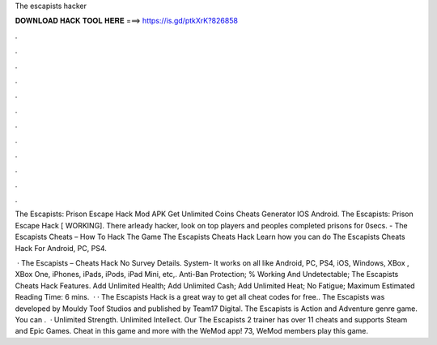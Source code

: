 The escapists hacker



𝐃𝐎𝐖𝐍𝐋𝐎𝐀𝐃 𝐇𝐀𝐂𝐊 𝐓𝐎𝐎𝐋 𝐇𝐄𝐑𝐄 ===> https://is.gd/ptkXrK?826858



.



.



.



.



.



.



.



.



.



.



.



.

The Escapists: Prison Escape Hack Mod APK Get Unlimited Coins Cheats Generator IOS Android. The Escapists: Prison Escape Hack [ WORKING]. There arleady hacker, look on top players and peoples completed prisons for 0secs. - The Escapists Cheats – How To Hack The Game The Escapists Cheats Hack Learn how you can do The Escapists Cheats Hack For Android, PC, PS4.

 · The Escapists – Cheats Hack No Survey Details. System- It works on all like Android, PC, PS4, iOS, Windows, XBox , XBox One, iPhones, iPads, iPods, iPad Mini, etc,. Anti-Ban Protection; % Working And Undetectable; The Escapists Cheats Hack Features. Add Unlimited Health; Add Unlimited Cash; Add Unlimited Heat; No Fatigue; Maximum Estimated Reading Time: 6 mins.  · · The Escapists Hack is a great way to get all cheat codes for free.. The Escapists was developed by Mouldy Toof Studios and published by Team17 Digital. The Escapists is Action and Adventure genre game. You can .  · Unlimited Strength. Unlimited Intellect. Our The Escapists 2 trainer has over 11 cheats and supports Steam and Epic Games. Cheat in this game and more with the WeMod app! 73, WeMod members play this game.
